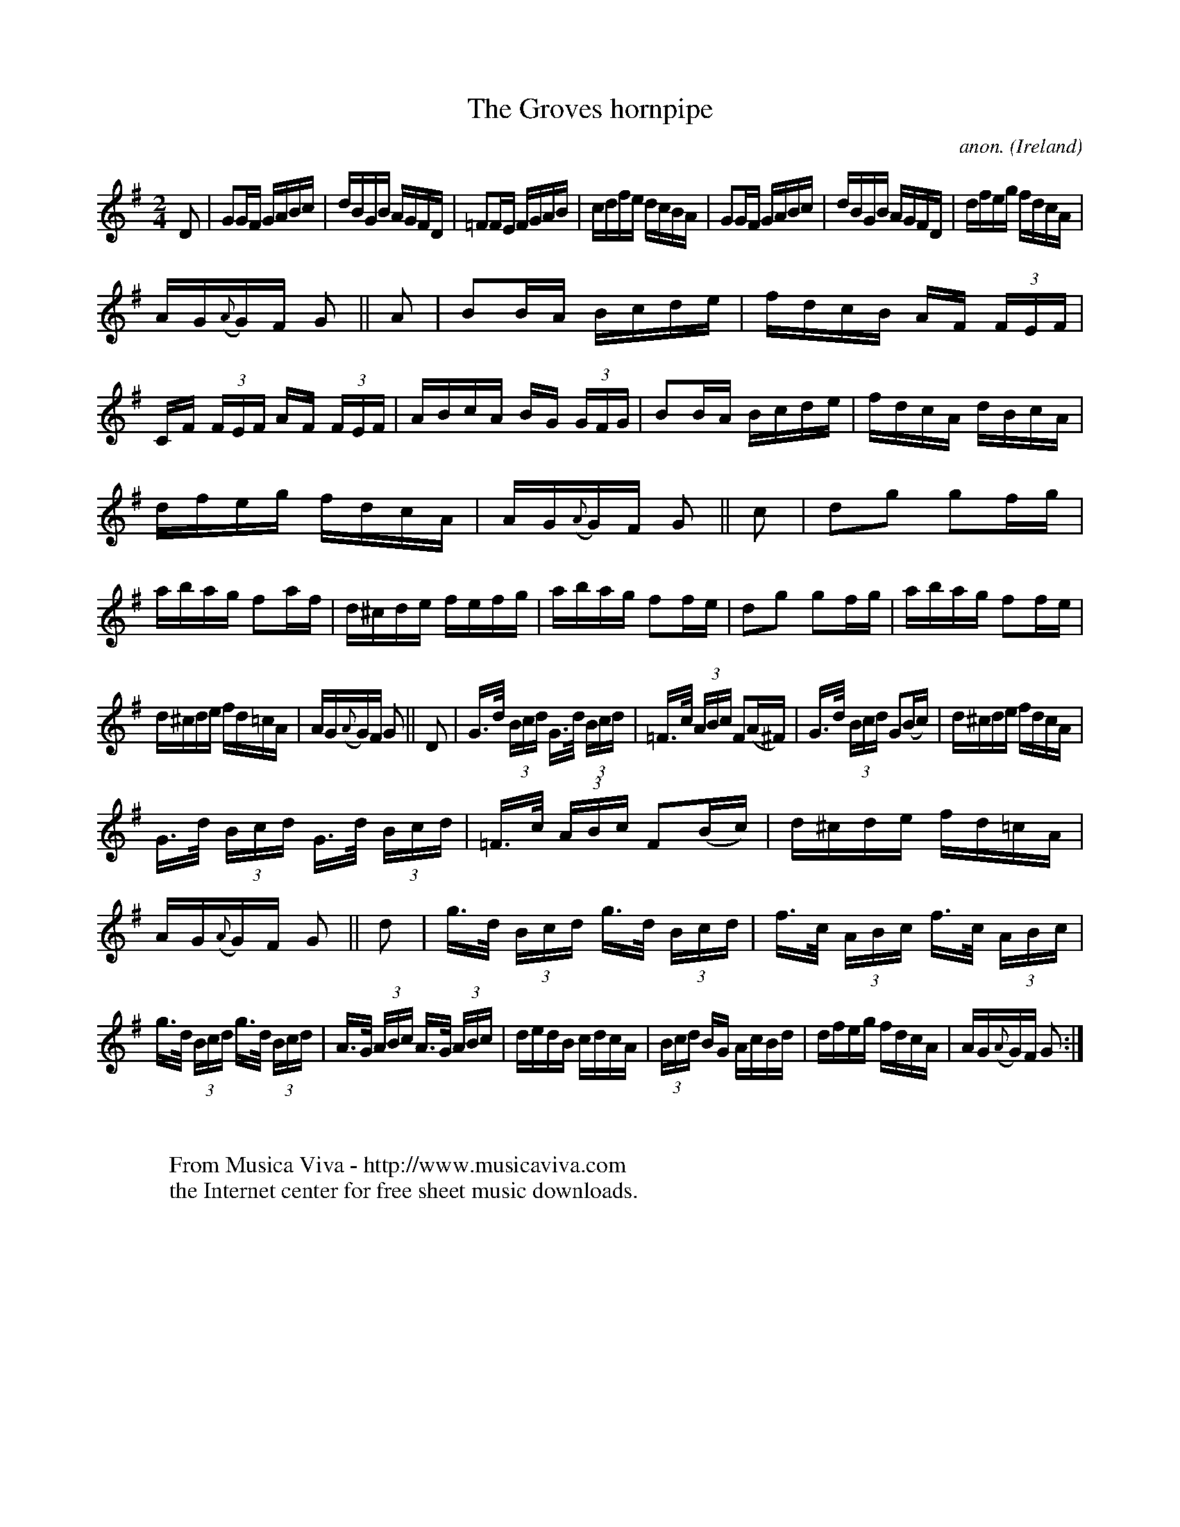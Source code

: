 X:843
T:The Groves hornpipe
C:anon.
O:Ireland
B:Francis O'Neill: "The Dance Music of Ireland" (1907) no. 843
R:Hornpipe
Z:Transcribed by Frank Nordberg - http://www.musicaviva.com
F:http://www.musicaviva.com/abc/tunes/ireland/oneill-1001/0843/oneill-1001-0843-1.abc
M:2/4
L:1/16
K:G
D2|G2GF GABc|dBGB AGFD|=F2FE FGAB|cdfe dcBA|\
G2GF GABc|dBGB AGFD|dfeg fdcA|
AG({A}G)F G2||A2|B2BA Bcde|fdcB AF (3FEF|CF (3FEF AF (3FEF|\
ABcA BG (3GFG|B2BA Bcde|fdcA dBcA|
dfeg fdcA|AG({A}G)F G2||c2|d2g2 g2fg|abag f2af|\
d^cde fefg|abag f2fe|d2g2 g2fg|abag f2fe|
d^cde fd=cA|AG({A}G)F G2||D2|G>d (3Bcd G>d (3Bcd|=F>c (3ABc F2(A^F)|\
G>d (3Bcd G2(Bc)|d^cde fdcA|
G>d (3Bcd G>d (3Bcd|=F>c (3ABc F2(Bc)|d^cde fd=cA|AG({A}G)F G2||\
d2|g>d (3Bcd g>d (3Bcd|f>c (3ABc f>c (3ABc|
g>d (3Bcd g>d (3Bcd|A>G (3ABc A>G (3ABc|\
dedB cdcA|(3Bcd BG AcBd|dfeg fdcA|AG({A}G)F G2:|
W:
W:
W:  From Musica Viva - http://www.musicaviva.com
W:  the Internet center for free sheet music downloads.
